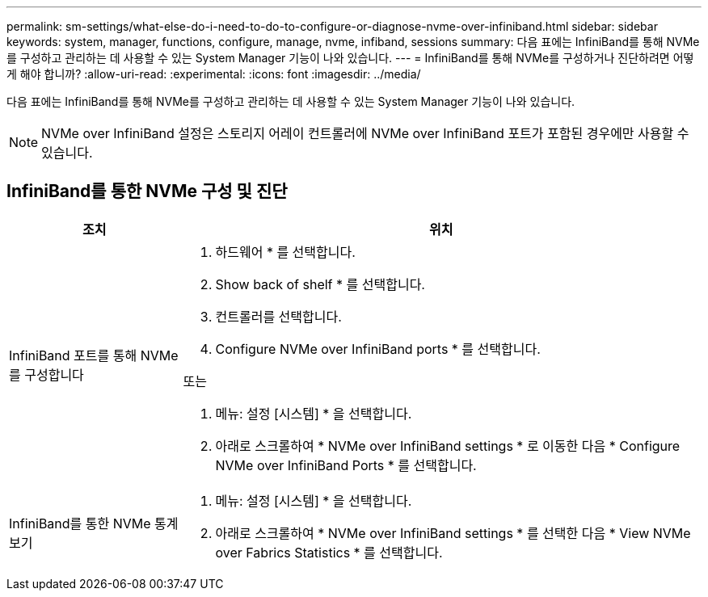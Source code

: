 ---
permalink: sm-settings/what-else-do-i-need-to-do-to-configure-or-diagnose-nvme-over-infiniband.html 
sidebar: sidebar 
keywords: system, manager, functions, configure, manage, nvme, infiband, sessions 
summary: 다음 표에는 InfiniBand를 통해 NVMe를 구성하고 관리하는 데 사용할 수 있는 System Manager 기능이 나와 있습니다. 
---
= InfiniBand를 통해 NVMe를 구성하거나 진단하려면 어떻게 해야 합니까?
:allow-uri-read: 
:experimental: 
:icons: font
:imagesdir: ../media/


[role="lead"]
다음 표에는 InfiniBand를 통해 NVMe를 구성하고 관리하는 데 사용할 수 있는 System Manager 기능이 나와 있습니다.

[NOTE]
====
NVMe over InfiniBand 설정은 스토리지 어레이 컨트롤러에 NVMe over InfiniBand 포트가 포함된 경우에만 사용할 수 있습니다.

====


== InfiniBand를 통한 NVMe 구성 및 진단

[cols="1a,3a"]
|===
| 조치 | 위치 


 a| 
InfiniBand 포트를 통해 NVMe를 구성합니다
 a| 
. 하드웨어 * 를 선택합니다.
. Show back of shelf * 를 선택합니다.
. 컨트롤러를 선택합니다.
. Configure NVMe over InfiniBand ports * 를 선택합니다.


또는

. 메뉴: 설정 [시스템] * 을 선택합니다.
. 아래로 스크롤하여 * NVMe over InfiniBand settings * 로 이동한 다음 * Configure NVMe over InfiniBand Ports * 를 선택합니다.




 a| 
InfiniBand를 통한 NVMe 통계 보기
 a| 
. 메뉴: 설정 [시스템] * 을 선택합니다.
. 아래로 스크롤하여 * NVMe over InfiniBand settings * 를 선택한 다음 * View NVMe over Fabrics Statistics * 를 선택합니다.


|===
